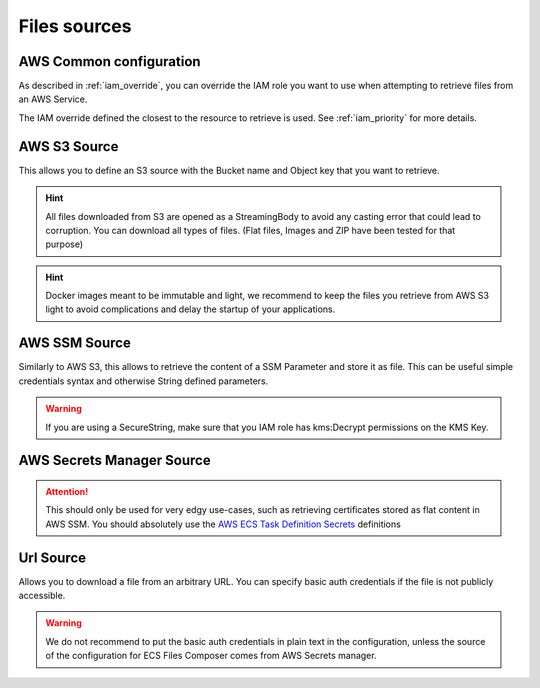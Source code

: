 .. meta::
    :description: ECS Files Composer features
    :keywords: AWS, AWS ECS, Docker, Compose, docker-compose, AWS S3, AWS SSM, Secrets, Configuration

.. _sources:

================
Files sources
================

AWS Common configuration
=========================

As described in :ref:`iam_override`, you can override the IAM role you want to use when attempting to retrieve files
from an AWS Service.

The IAM override defined the closest to the resource to retrieve is used. See :ref:`iam_priority` for more details.

AWS S3 Source
===============


This allows you to define an S3 source with the Bucket name and Object key that you want to retrieve.

.. hint::

    All files downloaded from S3 are opened as a StreamingBody to avoid any casting error that could lead to corruption.
    You can download all types of files. (Flat files, Images and ZIP have been tested for that purpose)

.. hint::

    Docker images meant to be immutable and light, we recommend to keep the files you retrieve from AWS S3 light to avoid
    complications and delay the startup of your applications.


AWS SSM Source
==============

Similarly to AWS S3, this allows to retrieve the content of a SSM Parameter and store it as file.
This can be useful simple credentials syntax and otherwise String defined parameters.

.. warning::

    If you are using a SecureString, make sure that you IAM role has kms:Decrypt permissions on the KMS Key.

AWS Secrets Manager Source
===========================

.. attention::

    This should only be used for very edgy use-cases, such as retrieving certificates stored as flat content in AWS SSM.
    You should absolutely use the `AWS ECS Task Definition Secrets`_ definitions

    .. seealso::

        `Secrets usage in ECS Compose-X`_


Url Source
=============

Allows you to download a file from an arbitrary URL. You can specify basic auth credentials if the file is not publicly
accessible.

.. warning::

    We do not recommend to put the basic auth credentials in plain text in the configuration, unless the source
    of the configuration for ECS Files Composer comes from AWS Secrets manager.

.. _AWS ECS Task Definition Secrets: https://docs.aws.amazon.com/AWSCloudFormation/latest/UserGuide/aws-properties-ecs-taskdefinition-containerdefinitions.html#cfn-ecs-taskdefinition-containerdefinition-secrets
.. _Secrets usage in ECS Compose-X: https://docs.compose-x.io/syntax/docker-compose/secrets.html
